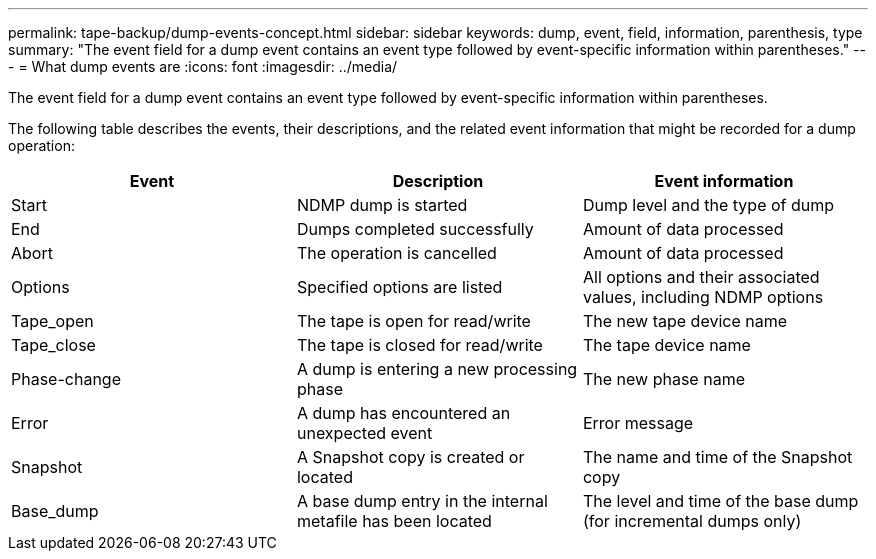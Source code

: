 ---
permalink: tape-backup/dump-events-concept.html
sidebar: sidebar
keywords: dump, event, field, information, parenthesis, type
summary: "The event field for a dump event contains an event type followed by event-specific information within parentheses."
---
= What dump events are
:icons: font
:imagesdir: ../media/

[.lead]
The event field for a dump event contains an event type followed by event-specific information within parentheses.

The following table describes the events, their descriptions, and the related event information that might be recorded for a dump operation:

[options="header"]
|===
| Event| Description| Event information
a|
Start
a|
NDMP dump is started
a|
Dump level and the type of dump
a|
End
a|
Dumps completed successfully
a|
Amount of data processed
a|
Abort
a|
The operation is cancelled
a|
Amount of data processed
a|
Options
a|
Specified options are listed
a|
All options and their associated values, including NDMP options
a|
Tape_open
a|
The tape is open for read/write
a|
The new tape device name
a|
Tape_close
a|
The tape is closed for read/write
a|
The tape device name
a|
Phase-change
a|
A dump is entering a new processing phase
a|
The new phase name
a|
Error
a|
A dump has encountered an unexpected event
a|
Error message
a|
Snapshot
a|
A Snapshot copy is created or located
a|
The name and time of the Snapshot copy
a|
Base_dump
a|
A base dump entry in the internal metafile has been located
a|
The level and time of the base dump (for incremental dumps only)
|===
